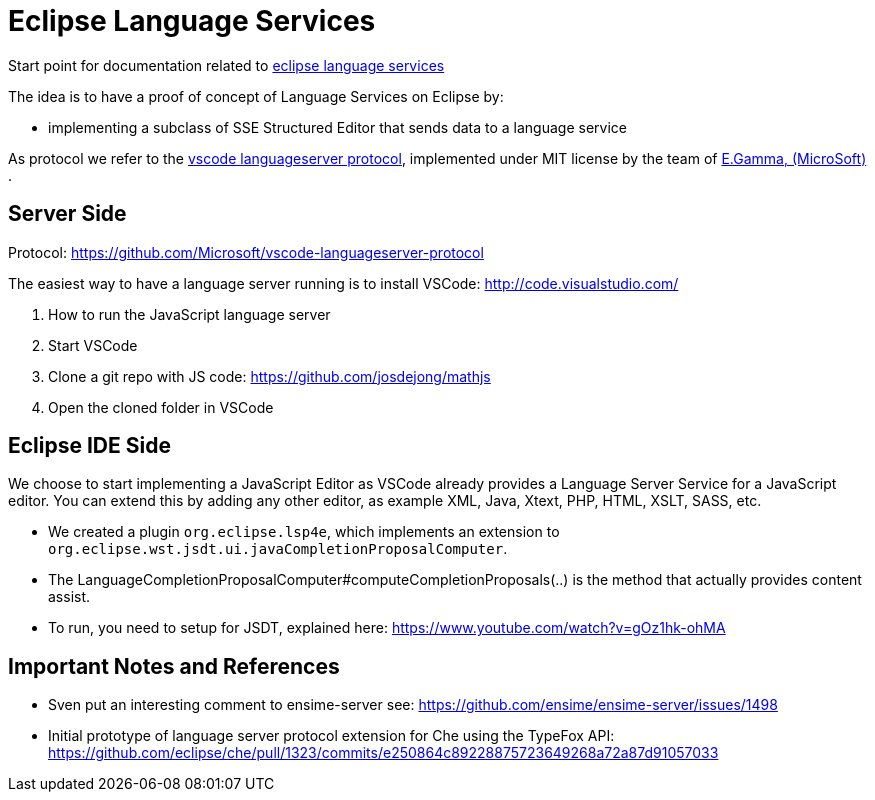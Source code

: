 = Eclipse Language Services =

Start point for documentation related to https://github.com/eclipselabs/eclipse-language-service[eclipse language services]

The idea is to have a proof of concept of Language Services on Eclipse by: 

* implementing a subclass of SSE Structured Editor that sends data to a language service

As protocol we refer to the https://github.com/Microsoft/vscode-languageserver-protocol[vscode languageserver protocol], implemented under MIT license by the team of https://github.com/egamma[E.Gamma,  (MicroSoft)] .


== Server Side ==

Protocol: https://github.com/Microsoft/vscode-languageserver-protocol 

The easiest way to have a language server running is to install VSCode: http://code.visualstudio.com/

. How to run the JavaScript language server
. Start VSCode
. Clone a git repo with JS code: https://github.com/josdejong/mathjs
. Open the cloned folder in VSCode

== Eclipse IDE Side ==

We choose to start implementing a JavaScript Editor as VSCode already provides a Language Server Service for a JavaScript editor. 
You can extend this by adding any other editor, as example XML, Java, Xtext, PHP, HTML, XSLT, SASS, etc.  

* We created a plugin `org.eclipse.lsp4e`, which implements an extension to `org.eclipse.wst.jsdt.ui.javaCompletionProposalComputer`. 
* The LanguageCompletionProposalComputer#computeCompletionProposals(..) is the method that actually provides content assist.
* To run, you need to setup for JSDT, explained here: https://www.youtube.com/watch?v=gOz1hk-ohMA

== Important Notes and References == 

* Sven put an interesting comment to ensime-server
see: https://github.com/ensime/ensime-server/issues/1498
* Initial prototype of language server protocol extension for Che using the TypeFox API:
https://github.com/eclipse/che/pull/1323/commits/e250864c89228875723649268a72a87d91057033  